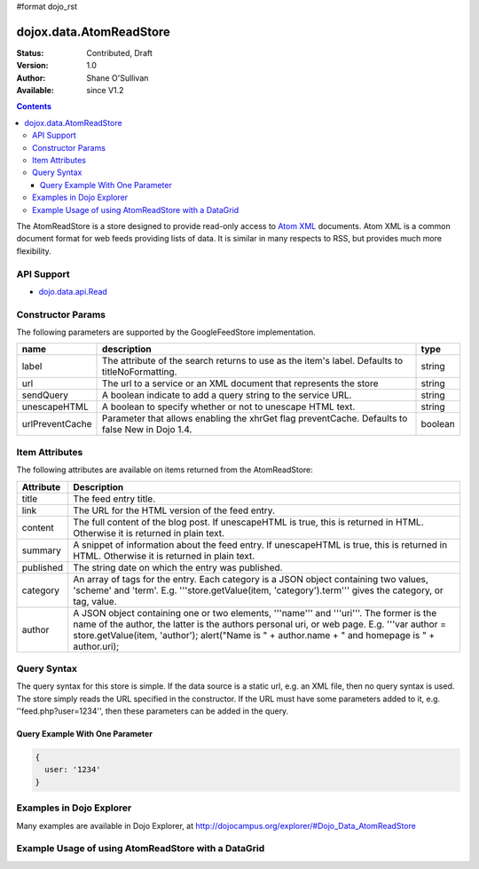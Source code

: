 #format dojo_rst

dojox.data.AtomReadStore
==========================

:Status: Contributed, Draft
:Version: 1.0
:Author: Shane O'Sullivan
:Available: since V1.2

.. contents::
  :depth: 3


The AtomReadStore is a store designed to provide read-only access to `Atom XML <http://en.wikipedia.org/wiki/Atom_(standard)>`_ documents. Atom XML is a common document format for web feeds providing lists of data. It is similar in many respects to RSS, but provides much more flexibility.

===========
API Support
===========

* `dojo.data.api.Read <dojo/data/api/Read>`_

==================
Constructor Params
==================

The following parameters are supported by the GoogleFeedStore implementation.

+---------------+------------------------------------------------------------------------------------------+----------------------+
| **name**      | **description**                                                                          | **type**             |
+---------------+------------------------------------------------------------------------------------------+----------------------+
|label          |The attribute of the search returns to use as the item's label. Defaults to               |string                | 
|               |titleNoFormatting.                                                                        |                      |
+---------------+------------------------------------------------------------------------------------------+----------------------+
|url            |The url to a service or an XML document that represents the store                         |string                | 
+---------------+------------------------------------------------------------------------------------------+----------------------+
|sendQuery      |A boolean indicate to add a query string to the service URL.                              | string               |
+---------------+------------------------------------------------------------------------------------------+----------------------+
|unescapeHTML   |A boolean to specify whether or not to unescape HTML text.                                | string               |
+---------------+------------------------------------------------------------------------------------------+----------------------+
|urlPreventCache|Parameter that allows enabling the xhrGet flag preventCache.  Defaults to false           | boolean              |
|               |New in Dojo 1.4.                                                                          |                      |
+---------------+------------------------------------------------------------------------------------------+----------------------+

===============
Item Attributes
===============

The following attributes are available on items returned from the AtomReadStore:

+-----------------+--------------------------------------------------------------------------------------------------------------------------------------------------------------------------------------------------------------------------------------------------------------------------------------------+
|**Attribute**    |**Description**                                                                                                                                                                                                                                                                             |
+-----------------+--------------------------------------------------------------------------------------------------------------------------------------------------------------------------------------------------------------------------------------------------------------------------------------------+
|title            |The feed entry title.                                                                                                                                                                                                                                                                       |
+-----------------+--------------------------------------------------------------------------------------------------------------------------------------------------------------------------------------------------------------------------------------------------------------------------------------------+
|link             |The URL for the HTML version of the feed entry.                                                                                                                                                                                                                                             |
+-----------------+--------------------------------------------------------------------------------------------------------------------------------------------------------------------------------------------------------------------------------------------------------------------------------------------+
|content          |The full content of the blog post. If unescapeHTML is true, this is returned in HTML. Otherwise it is returned in plain  text.                                                                                                                                                              |
+-----------------+--------------------------------------------------------------------------------------------------------------------------------------------------------------------------------------------------------------------------------------------------------------------------------------------+
|summary          |A snippet of information about the feed entry. If unescapeHTML is true, this is returned in HTML. Otherwise it is returned in plain text.                                                                                                                                                   |
+-----------------+--------------------------------------------------------------------------------------------------------------------------------------------------------------------------------------------------------------------------------------------------------------------------------------------+
|published        |The string date on which the entry was published.                                                                                                                                                                                                                                           |
+-----------------+--------------------------------------------------------------------------------------------------------------------------------------------------------------------------------------------------------------------------------------------------------------------------------------------+
|category         |An array of tags for the entry. Each category is a JSON object containing two values, 'scheme' and 'term'. E.g. '''store.getValue(item, 'category').term''' gives the category, or tag, value.                                                                                              |
+-----------------+--------------------------------------------------------------------------------------------------------------------------------------------------------------------------------------------------------------------------------------------------------------------------------------------+
|author           |A JSON object containing one or two elements, '''name''' and '''uri'''. The former is the name of the author, the latter is the authors personal uri, or web page. E.g. '''var author = store.getValue(item, 'author'); alert("Name is " + author.name + " and homepage is " + author.uri); |
+-----------------+--------------------------------------------------------------------------------------------------------------------------------------------------------------------------------------------------------------------------------------------------------------------------------------------+

============
Query Syntax
============

The query syntax for this store is simple. If the data source is a static url, e.g. an XML file, then no query syntax is used. The store simply reads the URL specified in the constructor. If the URL must have some parameters added to it, e.g. ''feed.php?user=1234'', then these parameters can be added in the query.

Query Example With One Parameter
--------------------------------

.. code-block :: javascript

  {
    user: '1234'
  }

====================================================
Examples in Dojo Explorer
====================================================
Many examples are available in Dojo Explorer, at http://dojocampus.org/explorer/#Dojo_Data_AtomReadStore


====================================================
Example Usage of using AtomReadStore with a DataGrid
====================================================

.. cv-compound ::
  
  .. cv :: javascript

    <script>
      dojo.require("dijit.form.Button");
      dojo.require("dijit.form.TextBox");
      dojo.require("dijit.layout.TabContainer");
      dojo.require("dijit.layout.ContentPane");
      dojo.require("dojox.data.AtomReadStore");
      dojo.require("dojox.grid.DataGrid");

      function hrefFormatter(value) {
        return "<a href=\"" + value["href"] + "\" target=\"_blank\">Link</a>";
      };
			function textFormatter(value) {
				return value["text"];
			}

      var layoutResults = [
        [
          { field: "title", name: "Title", width: 20 , formatter: textFormatter},
          { field: "link", name: "URL", width: 5, formatter: hrefFormatter},
          { field: "summary", name: "Summary", width: 'auto' , formatter: textFormatter}
        ]
      ];
    </script>

  .. cv :: html 

    <div dojoType="dojox.data.AtomReadStore" jsId="feedStore" url="/moin_static163/js/dojo/trunk/release/dojo/dojox/data/tests/stores/atom1.xml"></div>
    <div id="feedGrid" 
      jsId="feedGrid"
      style="width: 750px; height: 300px;"
      dojoType="dojox.grid.DataGrid" 
      store="feedStore" 
      structure="layoutResults" 
      query="{}"   
      rowsPerPage="40">
    </div>

  .. cv:: css

    <style type="text/css">
      @import "/moin_static163/js/dojo/trunk/release/dojo/dojox/grid/resources/Grid.css";
      @import "/moin_static163/js/dojo/trunk/release/dojo/dojox/grid/resources/nihiloGrid.css";

      .dojoxGrid table {
        margin: 0;
      }
    </style>

